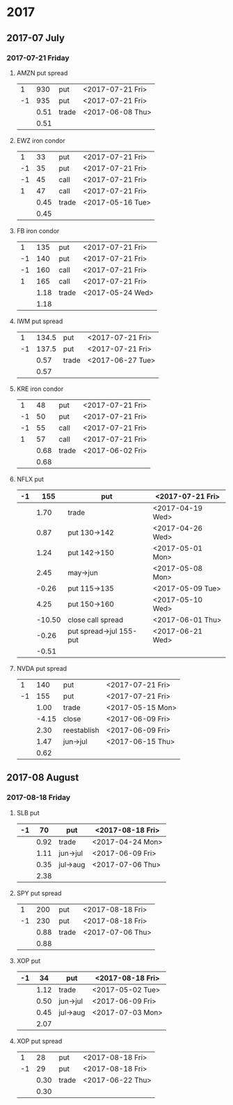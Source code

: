 * 2017
** 2017-07 July
*** 2017-07-21 Friday
**** AMZN put spread
     |----+------+-------+------------------|
     |  1 |  930 | put   | <2017-07-21 Fri> |
     | -1 |  935 | put   | <2017-07-21 Fri> |
     |----+------+-------+------------------|
     |    | 0.51 | trade | <2017-06-08 Thu> |
     |----+------+-------+------------------|
     |    | 0.51 |       |                  |
     |----+------+-------+------------------|
     #+TBLFM: @>$2=vsum(@II..III);%.2f
**** EWZ iron condor
     |----+------+-------+------------------|
     |  1 |   33 | put   | <2017-07-21 Fri> |
     | -1 |   35 | put   | <2017-07-21 Fri> |
     | -1 |   45 | call  | <2017-07-21 Fri> |
     |  1 |   47 | call  | <2017-07-21 Fri> |
     |----+------+-------+------------------|
     |    | 0.45 | trade | <2017-05-16 Tue> |
     |----+------+-------+------------------|
     |    | 0.45 |       |                  |
     |----+------+-------+------------------|
     #+TBLFM: @>$2=vsum(@II..III);%.2f
**** FB iron condor
     |----+------+-------+------------------|
     |  1 |  135 | put   | <2017-07-21 Fri> |
     | -1 |  140 | put   | <2017-07-21 Fri> |
     | -1 |  160 | call  | <2017-07-21 Fri> |
     |  1 |  165 | call  | <2017-07-21 Fri> |
     |----+------+-------+------------------|
     |    | 1.18 | trade | <2017-05-24 Wed> |
     |----+------+-------+------------------|
     |    | 1.18 |       |                  |
     |----+------+-------+------------------|
     #+TBLFM: @>$2=vsum(@II..III);%.2f
**** IWM put spread
     |----+-------+-------+------------------|
     |  1 | 134.5 | put   | <2017-07-21 Fri> |
     | -1 | 137.5 | put   | <2017-07-21 Fri> |
     |----+-------+-------+------------------|
     |    |  0.57 | trade | <2017-06-27 Tue> |
     |----+-------+-------+------------------|
     |    |  0.57 |       |                  |
     |----+-------+-------+------------------|
     #+TBLFM: @>$2=vsum(@II..III);%.2f
**** KRE iron condor
     |----+------+-------+------------------|
     |  1 |   48 | put   | <2017-07-21 Fri> |
     | -1 |   50 | put   | <2017-07-21 Fri> |
     | -1 |   55 | call  | <2017-07-21 Fri> |
     |  1 |   57 | call  | <2017-07-21 Fri> |
     |----+------+-------+------------------|
     |    | 0.68 | trade | <2017-06-02 Fri> |
     |----+------+-------+------------------|
     |    | 0.68 |       |                  |
     |----+------+-------+------------------|
     #+TBLFM: @>$2=vsum(@II..III);%.2f
**** NFLX put
     |----+--------+-------------------------+------------------|
     | -1 |    155 | put                     | <2017-07-21 Fri> |
     |----+--------+-------------------------+------------------|
     |    |   1.70 | trade                   | <2017-04-19 Wed> |
     |    |   0.87 | put 130->142            | <2017-04-26 Wed> |
     |    |   1.24 | put 142->150            | <2017-05-01 Mon> |
     |    |   2.45 | may->jun                | <2017-05-08 Mon> |
     |    |  -0.26 | put 115->135            | <2017-05-09 Tue> |
     |    |   4.25 | put 150->160            | <2017-05-10 Wed> |
     |    | -10.50 | close call spread       | <2017-06-01 Thu> |
     |    |  -0.26 | put spread->jul 155-put | <2017-06-21 Wed> |
     |----+--------+-------------------------+------------------|
     |    |  -0.51 |                         |                  |
     |----+--------+-------------------------+------------------|
     #+TBLFM: @>$2=vsum(@II..III);%.2f
**** NVDA put spread
     |----+-------+-------------+------------------|
     |  1 |   140 | put         | <2017-07-21 Fri> |
     | -1 |   155 | put         | <2017-07-21 Fri> |
     |----+-------+-------------+------------------|
     |    |  1.00 | trade       | <2017-05-15 Mon> |
     |    | -4.15 | close       | <2017-06-09 Fri> |
     |    |  2.30 | reestablish | <2017-06-09 Fri> |
     |    |  1.47 | jun->jul    | <2017-06-15 Thu> |
     |----+-------+-------------+------------------|
     |    |  0.62 |             |                  |
     |----+-------+-------------+------------------|
     #+TBLFM: @>$2=vsum(@II..III);%.2f
** 2017-08 August
*** 2017-08-18 Friday
**** SLB put
     |----+------+----------+------------------|
     | -1 |   70 | put      | <2017-08-18 Fri> |
     |----+------+----------+------------------|
     |    | 0.92 | trade    | <2017-04-24 Mon> |
     |    | 1.11 | jun->jul | <2017-06-09 Fri> |
     |    | 0.35 | jul->aug | <2017-07-06 Thu> |
     |----+------+----------+------------------|
     |    | 2.38 |          |                  |
     |----+------+----------+------------------|
     #+TBLFM: @>$2=vsum(@II..III);%.2f
**** SPY put spread
     |----+------+-------+------------------|
     |  1 |  200 | put   | <2017-08-18 Fri> |
     | -1 |  230 | put   | <2017-08-18 Fri> |
     |----+------+-------+------------------|
     |    | 0.88 | trade | <2017-07-06 Thu> |
     |----+------+-------+------------------|
     |    | 0.88 |       |                  |
     |----+------+-------+------------------|
     #+TBLFM: @>$2=vsum(@II..III);%.2f
**** XOP put
     |----+------+----------+------------------|
     | -1 |   34 | put      | <2017-08-18 Fri> |
     |----+------+----------+------------------|
     |    | 1.12 | trade    | <2017-05-02 Tue> |
     |    | 0.50 | jun->jul | <2017-06-09 Fri> |
     |    | 0.45 | jul->aug | <2017-07-03 Mon> |
     |----+------+----------+------------------|
     |    | 2.07 |          |                  |
     |----+------+----------+------------------|
     #+TBLFM: @>$2=vsum(@II..III);%.2f
**** XOP put spread
     |----+------+-------+------------------|
     |  1 |   28 | put   | <2017-08-18 Fri> |
     | -1 |   29 | put   | <2017-08-18 Fri> |
     |----+------+-------+------------------|
     |    | 0.30 | trade | <2017-06-22 Thu> |
     |----+------+-------+------------------|
     |    | 0.30 |       |                  |
     |----+------+-------+------------------|
     #+TBLFM: @>$2=vsum(@II..III);%.2f

